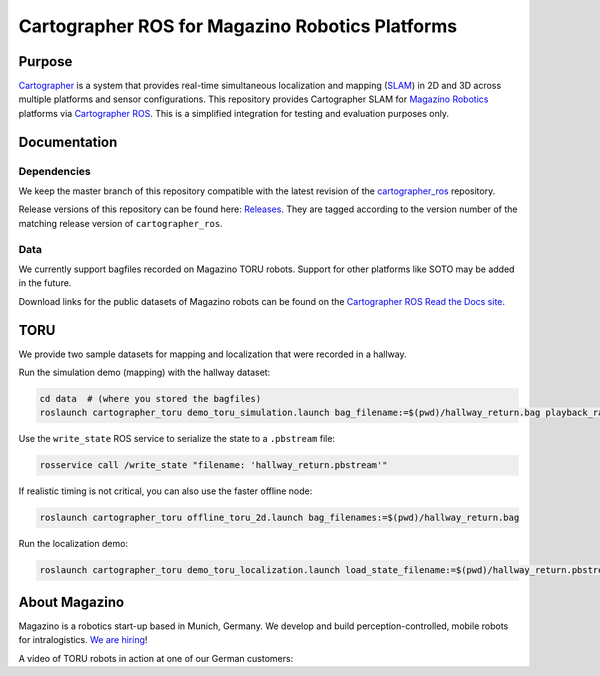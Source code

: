 .. Copyright 2016 The Cartographer Authors
             2018 Magazino GmbH

.. Licensed under the Apache License, Version 2.0 (the "License");
   you may not use this file except in compliance with the License.
   You may obtain a copy of the License at

..      http://www.apache.org/licenses/LICENSE-2.0

.. Unless required by applicable law or agreed to in writing, software
   distributed under the License is distributed on an "AS IS" BASIS,
   WITHOUT WARRANTIES OR CONDITIONS OF ANY KIND, either express or implied.
   See the License for the specific language governing permissions and
   limitations under the License.

================================================
Cartographer ROS for Magazino Robotics Platforms
================================================

|build| |license|

Purpose
=======

`Cartographer`_ is a system that provides real-time simultaneous localization
and mapping (`SLAM`_) in 2D and 3D across multiple platforms and sensor
configurations. This repository provides Cartographer SLAM for `Magazino
Robotics`_ platforms via `Cartographer ROS`_. This is a simplified integration
for testing and evaluation purposes only.

.. _Cartographer: https://github.com/googlecartographer/cartographer
.. _Cartographer ROS: https://github.com/googlecartographer/cartographer_ros
.. _SLAM: https://en.wikipedia.org/wiki/Simultaneous_localization_and_mapping
.. _Magazino Robotics: https://www.magazino.eu/?lang=en

Documentation
=============

Dependencies
------------

We keep the master branch of this repository compatible with the latest 
revision of the `cartographer_ros`_ repository.

Release versions of this repository can be found here: `Releases`_.
They are tagged according to the version number of the matching release version
of ``cartographer_ros``.

.. _cartographer_ros: https://github.com/googlecartographer/cartographer_ros
.. _Releases: https://github.com/magazino/cartographer_magazino/releases

Data
----

We currently support bagfiles recorded on Magazino TORU robots. Support for
other platforms like SOTO may be added in the future.

Download links for the public datasets of Magazino robots can be found on the 
`Cartographer ROS Read the Docs site`_.

.. _Cartographer ROS Read the Docs site: https://google-cartographer-ros.readthedocs.io/en/latest/data.html#magazino


TORU
====

We provide two sample datasets for mapping and localization that were
recorded in a hallway.

Run the simulation demo (mapping) with the hallway dataset:

.. code-block:: bash

  cd data  # (where you stored the bagfiles)
  roslaunch cartographer_toru demo_toru_simulation.launch bag_filename:=$(pwd)/hallway_return.bag playback_rate:=2

Use the ``write_state`` ROS service to serialize the state to a ``.pbstream`` file:

.. code-block:: bash

  rosservice call /write_state "filename: 'hallway_return.pbstream'"

If realistic timing is not critical, you can also use the faster offline node:

.. code-block:: bash

  roslaunch cartographer_toru offline_toru_2d.launch bag_filenames:=$(pwd)/hallway_return.bag

Run the localization demo:

.. code-block:: bash

  roslaunch cartographer_toru demo_toru_localization.launch load_state_filename:=$(pwd)/hallway_return.pbstream bag_filename:=$(pwd)/hallway_localization.bag

.. |build| image:: https://travis-ci.org/magazino/cartographer_magazino.svg?branch=master
    :target: https://travis-ci.org/magazino/cartographer_magazino
.. |license| image:: https://img.shields.io/badge/License-Apache%202.0-blue.svg
    :alt: Apache 2 license.
    :scale: 100%
    :target: https://github.com/magazino/cartographer_magazino/blob/master/LICENSE

About Magazino
==============

Magazino is a robotics start-up based in Munich, Germany.
We develop and build perception-controlled, mobile robots for intralogistics.
`We are hiring`_!

A video of TORU robots in action at one of our German customers:

.. raw:: html

  <div align="left">
    <a href="https://www.youtube.com/watch?v=kj8NaHAoLJw">
      <img src="https://img.youtube.com/vi/kj8NaHAoLJw/0.jpg"
           title="Pick-by-Robot: warehouse automation with Magazino at FIEGE Logistik"
           alt="Pick-by-Robot: warehouse automation with Magazino at FIEGE Logistik"
      >
    </a>
  </div>

.. _We are hiring: https://www.magazino.eu/jobs-2/?lang=en
